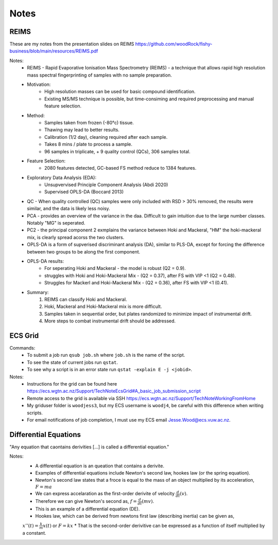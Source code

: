 Notes
=====

REIMS 
-----

These are my notes from the presentation slides on REIMS https://github.com/woodRock/fishy-business/blob/main/resources/REIMS.pdf

Notes: 
    * REIMS -  Rapid Evaporative Ionisation Mass Spectrometry (REIMS) - a technique that allows rapid high resolution mass spectral fingerprinting of samples with no sample preparation. 
    * Motivation:
        * High resolution masses can be used for basic compound identification. 
        * Existing MS/MS technique is possible, but time-consiming and required preprocessing and manual feature selection. 
    * Method: 
        * Samples taken from frozen (-80°c) tissue.
        * Thawing may lead to better results. 
        * Calibration (1/2 day), cleaning required after each sample. 
        * Takes 8 mins / plate to process a sample. 
        * 96 samples in triplicate, + 9 quality control (QCs), 306 samples total. 
    * Feature Selection: 
        * 2080 features detected, GC-based FS method reduce to 1384 features. 
    * Exploratory Data Analysis (EDA):
        * Unsupvervised Principle Component Analysis (Abdi 2020)
        * Supervised OPLS-DA (Boccard 2013)
    * QC - When quality controlled (QC) samples were only included with RSD > 30% removed, the results were similar, and the data is likely less noisy. 
    * PCA - provides an overview of the variance in the daa. Difficult to gain intuition due to the large number classes. Notably "MG" is seperated. 
    * PC2 - the principal component 2 exmplains the variance between Hoki and Mackeral, "HM" the hoki-mackeral mix, is clearly spread acorss the two clusters. 
    * OPLS-DA is a form of supverised discriminant analysis (DA), similar to PLS-DA, except for forcing the difference between two groups to be along the first component. 
    * OPLS-DA results: 
        * For seperating Hoki and Mackeral - the model is robust (Q2 = 0.9).
        * struggles with Hoki and Hoki-Mackeral Mix - (Q2 = 0.37), after FS with VIP <1 (Q2 = 0.48). 
        * Struggles for Mackerl and Hoki-Mackeral Mix - (Q2 = 0.36), after FS with VIP <1 (0.41). 
    * Summary: 
        1. REIMS can classify Hoki and Mackeral. 
        2. Hoki, Mackeral and Hoki-Mackeral mix is more difficult. 
        3. Samples taken in sequential order, but plates randomized to minimize impact of instrumental drift. 
        4. More steps to combat instrumental drift should be addressed.  

ECS Grid 
--------

Commands: 
    - To submit a job run ``qsub job.sh`` where ``job.sh`` is the name of the script.
    - To see the state of current jobs run ``qstat``.
    - To see why a script is in an error state run ``qstat -explain E -j <jobid>``. 

Notes: 
    - Instructions for the grid can be found here https://ecs.wgtn.ac.nz/Support/TechNoteEcsGrid#A_basic_job_submission_script 
    - Remote access to the grid is available via SSH https://ecs.wgtn.ac.nz/Support/TechNoteWorkingFromHome 
    - My griduser folder is ``woodjess3``, but my ECS username is ``woodj4``, be careful with this difference when writing scripts. 
    - For email notifications of job completion, I must use my ECS email Jesse.Wood@ecs.vuw.ac.nz. 

Differential Equations
----------------------

"Any equation that caontains derivities [...] is called a differential equation."

Notes: 
    * A differential equation is an queation that contains a derivite. 
    * Examples of differential equations include Newton's second law, hookes law (or the spring equation). 
    * Newton's second law states that a froce is equal to the mass of an object multiplied by its acceleration, :math:`F = ma`
    * We can express accelaration as the first-order derivite of velocity :math:`\frac{d}{dt}(v)`.
    * Therefore we can give Newton's second as, :math:`f = \frac{d}{dt}(mv)`.
    * This is an example of a differential equation (DE). 
    * Hookes law, which can be derived from newtons first law (describing inertia) can be given as, 
    :math:`x''(t)=\frac{k}{m} x(t)` 
    or 
    :math:`F = kx`
    * That is the second-order derivitive can be expressed as a function of itself multiplied by a constant. 